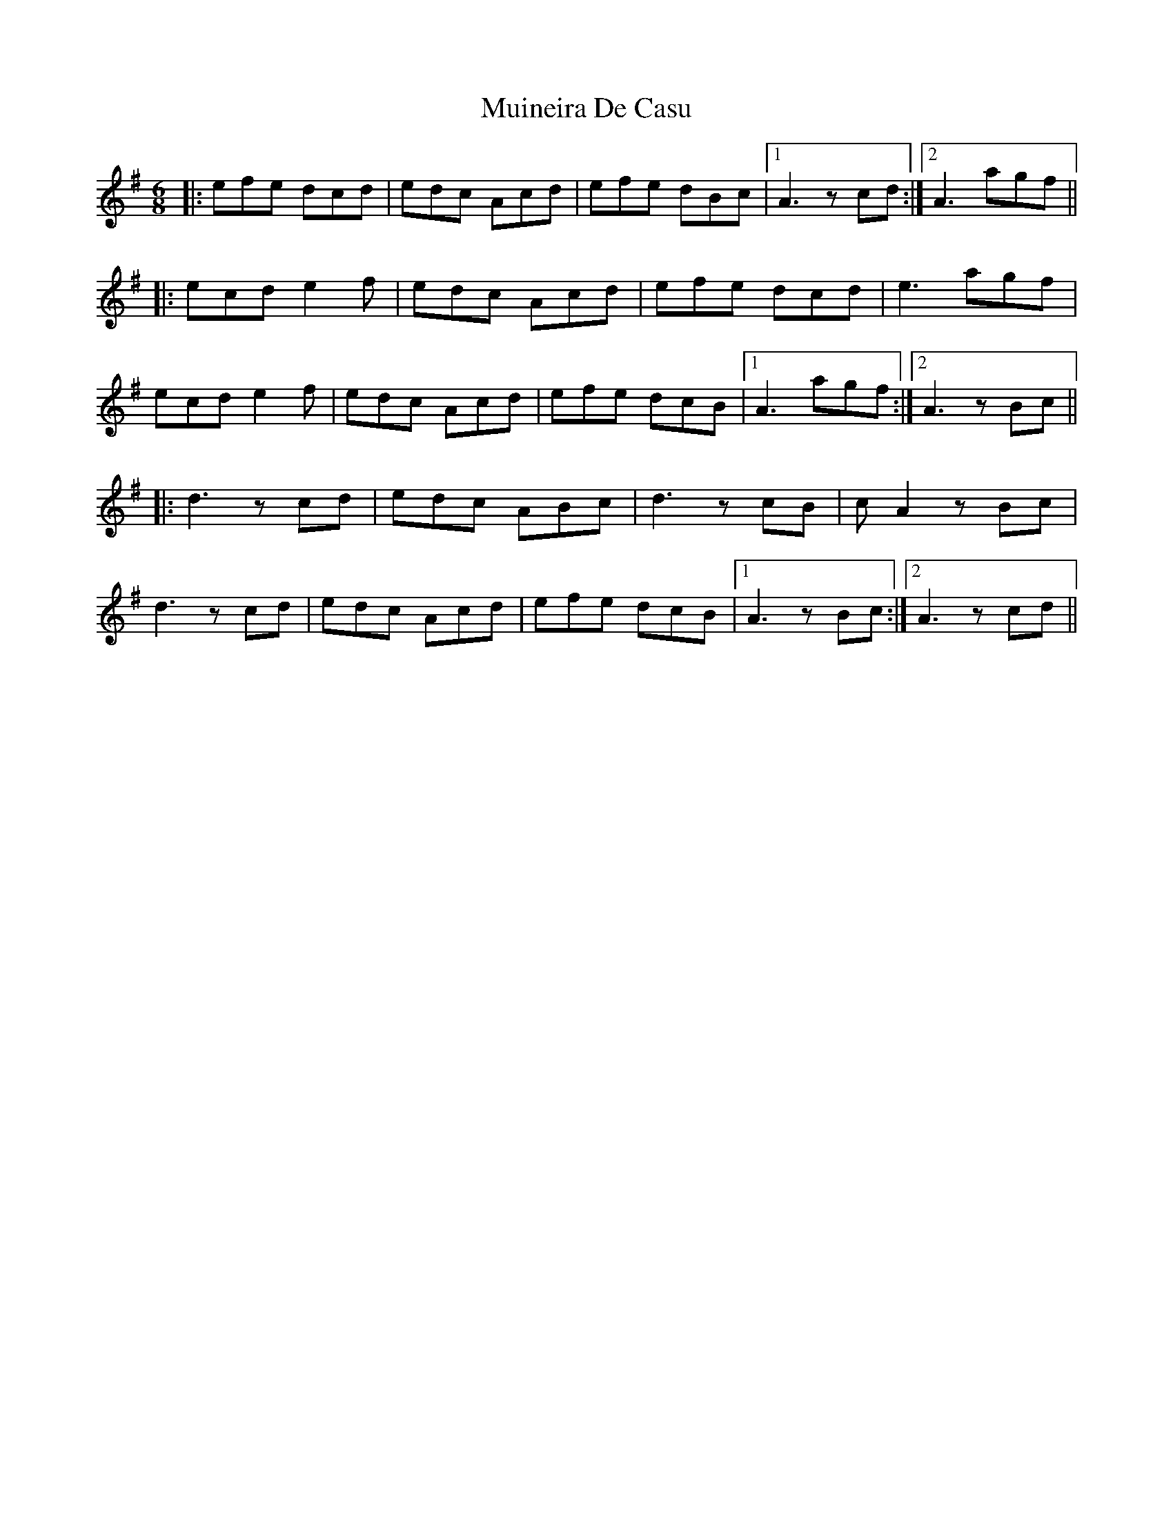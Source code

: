 X: 28353
T: Muineira De Casu
R: jig
M: 6/8
K: Gmajor
|:efe dcd|edc Acd|efe dBc|1 A3 zcd:|2 A3 agf||
|:ecd e2f|edc Acd|efe dcd|e3 agf|
ecd e2f|edc Acd|efe dcB|1 A3 agf:|2 A3 zBc||
|:d3 zcd|edc ABc|d3 zcB|cA2 zBc|
d3 zcd|edc Acd|efe dcB|1 A3 zBc:|2 A3 jzcd||

